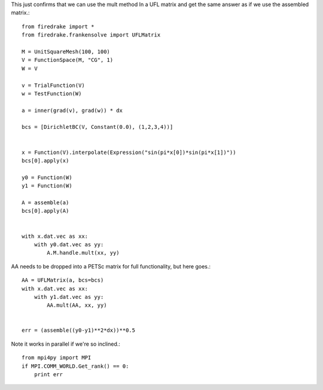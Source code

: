 This just confirms that we can use the mult method
In a UFL matrix and get the same answer as if we use the
assembled matrix.::

  from firedrake import *
  from firedrake.frankensolve import UFLMatrix

  M = UnitSquareMesh(100, 100)
  V = FunctionSpace(M, "CG", 1)
  W = V

  v = TrialFunction(V)
  w = TestFunction(W)

  a = inner(grad(v), grad(w)) * dx

  bcs = [DirichletBC(V, Constant(0.0), (1,2,3,4))] 


  x = Function(V).interpolate(Expression("sin(pi*x[0])*sin(pi*x[1])"))
  bcs[0].apply(x)

  y0 = Function(W)
  y1 = Function(W)

  A = assemble(a)
  bcs[0].apply(A)


  with x.dat.vec as xx:
      with y0.dat.vec as yy:
          A.M.handle.mult(xx, yy)

AA needs to be dropped into a PETSc matrix for full functionality, but here goes.::

  AA = UFLMatrix(a, bcs=bcs)
  with x.dat.vec as xx:
      with y1.dat.vec as yy:
          AA.mult(AA, xx, yy)


  err = (assemble((y0-y1)**2*dx))**0.5


Note it works in parallel if we're so inclined.::
  
  from mpi4py import MPI
  if MPI.COMM_WORLD.Get_rank() == 0:
      print err


